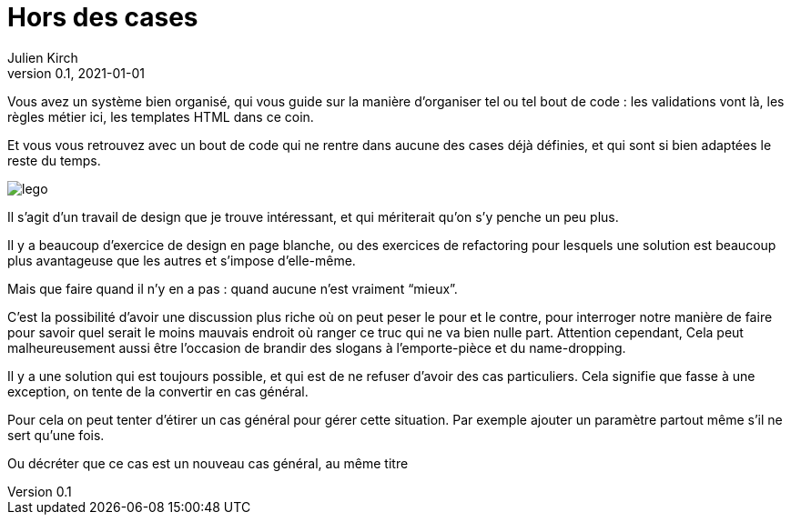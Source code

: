 = Hors des cases
Julien Kirch
v0.1, 2021-01-01
:article_lang: fr
:article_image: lego.jpeg

Vous avez un système bien organisé, qui vous guide sur la manière d'organiser tel ou tel bout de code{nbsp}: les validations vont là, les règles métier ici, les templates HTML dans ce coin.

Et vous vous retrouvez avec un bout de code qui ne rentre dans aucune des cases déjà définies, et qui sont si bien adaptées le reste du temps.

image::lego.jpeg[]

Il s'agit d'un travail de design que je trouve intéressant, et qui mériterait qu'on s'y penche un peu plus.

Il y a beaucoup d'exercice de design en page blanche, ou des exercices de refactoring pour lesquels une solution est beaucoup plus avantageuse que les autres et s'impose d'elle-même.

Mais que faire quand il n'y en a pas{nbsp}: quand aucune n'est vraiment "`mieux`".

C'est la possibilité d'avoir une discussion plus riche où on peut peser le pour et le contre, pour interroger notre manière de faire pour savoir quel serait le moins mauvais endroit où ranger ce truc qui ne va bien nulle part.
Attention cependant, Cela peut malheureusement aussi être l'occasion de brandir des slogans à l'emporte-pièce et du name-dropping.

Il y a une solution qui est toujours possible, et qui est de ne refuser d'avoir des cas particuliers.
Cela signifie que fasse à une exception, on tente de la convertir en cas général.

Pour cela on peut tenter d'étirer un cas général pour gérer cette situation. Par exemple ajouter un paramètre partout même s'il ne sert qu'une fois.

Ou décréter que ce cas est un nouveau cas général, au même titre